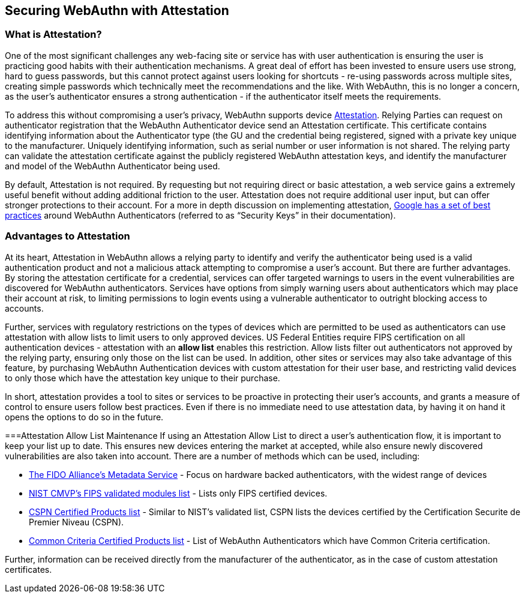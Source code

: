 == Securing WebAuthn with Attestation


=== What is Attestation?
One of the most significant challenges any web-facing site or service has with user authentication is ensuring the user is practicing good habits with their authentication mechanisms. A great deal of effort has been invested to ensure users use strong, hard to guess passwords, but this cannot protect against users looking for shortcuts - re-using passwords across multiple sites, creating simple passwords which technically meet the recommendations and the like. With WebAuthn, this is no longer a concern, as the user’s authenticator ensures a strong authentication - if the authenticator itself meets the requirements.

To address this without compromising a user’s privacy, WebAuthn supports device link:https://developers.yubico.com/WebAuthn/WebAuthn_Developer_Guide/Attestation.html[Attestation]. Relying Parties can request on authenticator registration that the WebAuthn Authenticator device send an Attestation certificate. This certificate contains identifying information about the Authenticator type (the GU and the credential being registered, signed with a private key unique to the manufacturer. Uniquely identifying information, such as serial number or user information is not shared. The relying party can validate the attestation certificate against the publicly registered WebAuthn attestation keys, and identify the manufacturer and model of the WebAuthn Authenticator being used.

By default, Attestation is not required. By requesting but not requiring direct or basic attestation, a web service gains a extremely useful benefit without adding additional friction to the user. Attestation does not require additional user input, but can offer stronger protections to their account. For a more in depth discussion on implementing attestation, link:https://www.chromium.org/security-keys[Google has a set of best practices] around WebAuthn Authenticators (referred to as “Security Keys” in their documentation).


=== Advantages to Attestation
At its heart, Attestation in WebAuthn allows a relying party to identify and verify the authenticator being used is a valid authentication product and not a malicious attack attempting to compromise a user’s account.  But there are further advantages. By storing the attestation certificate for a credential, services can offer targeted warnings to users in the event vulnerabilities are discovered for WebAuthn authenticators. Services have options from simply warning users about authenticators which may place their account at risk, to limiting permissions to login events using a vulnerable authenticator to outright blocking access to accounts.

Further, services with regulatory restrictions on the types of devices which are permitted to be used as authenticators can use attestation with allow lists to limit users to only approved devices. US Federal Entities require FIPS certification on all authentication devices - attestation with an *allow list* enables this restriction. Allow lists filter out authenticators not approved by the relying party, ensuring only those on the list can be used. In addition, other sites or services may also take advantage of this feature, by purchasing WebAuthn Authentication devices with custom attestation for their user base, and restricting valid devices to only those which have the attestation key unique to their purchase.

In short, attestation provides a tool to sites or services to be proactive in protecting their user’s accounts, and grants a measure of control to ensure users follow best practices. Even if there is no immediate need to use attestation data, by having it on hand it opens the options to do so in the future.

===Attestation Allow List Maintenance
If using an Attestation Allow List to direct a user’s authentication flow, it is important to keep your list up to date. This ensures new devices entering the market at accepted, while also ensure newly discovered vulnerabilities are also taken into account. There are a number of methods which can be used, including:

* link:https://fidoalliance.org/metadata/[The FIDO Alliance’s Metadata Service] - Focus on hardware backed authenticators, with the widest range of devices
* link:https://csrc.nist.gov/projects/cryptographic-module-validation-program/validated-modules/search/all[NIST CMVP’s FIPS validated modules list] - Lists only FIPS certified devices.
* link:https://www.ssi.gouv.fr/administration/produits-certifies/cspn/produits-certifies-cspn/[CSPN Certified Products list] - Similar to NIST’s validated list, CSPN lists the devices certified by the Certification Securite de Premier Niveau (CSPN).
* link:https://www.commoncriteriaportal.org/products/[Common Criteria Certified Products list] - List of WebAuthn Authenticators which have Common Criteria certification.

Further, information can be received directly from the manufacturer of the authenticator, as in the case of custom attestation certificates.
